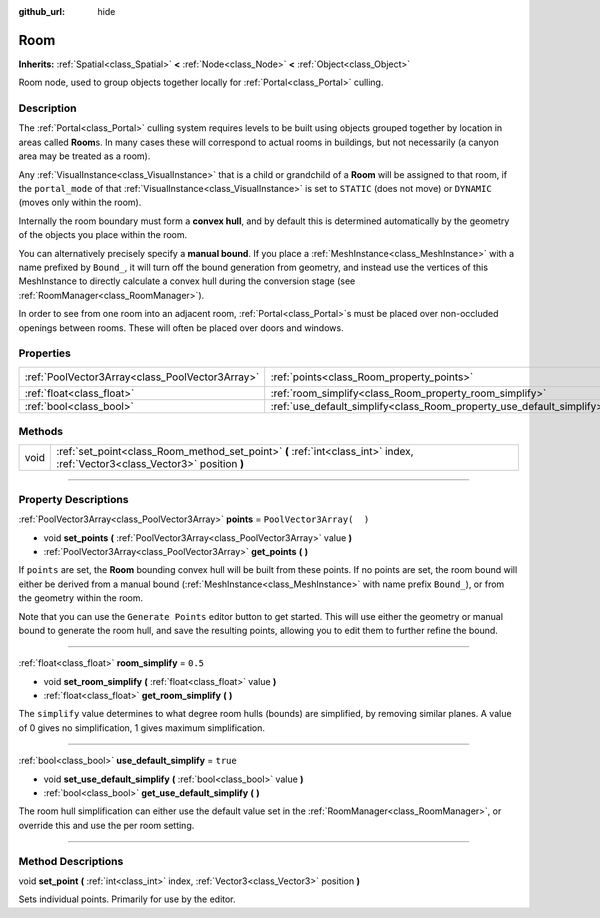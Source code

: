 :github_url: hide

.. DO NOT EDIT THIS FILE!!!
.. Generated automatically from Godot engine sources.
.. Generator: https://github.com/godotengine/godot/tree/3.5/doc/tools/make_rst.py.
.. XML source: https://github.com/godotengine/godot/tree/3.5/doc/classes/Room.xml.

.. _class_Room:

Room
====

**Inherits:** :ref:`Spatial<class_Spatial>` **<** :ref:`Node<class_Node>` **<** :ref:`Object<class_Object>`

Room node, used to group objects together locally for :ref:`Portal<class_Portal>` culling.

.. rst-class:: classref-introduction-group

Description
-----------

The :ref:`Portal<class_Portal>` culling system requires levels to be built using objects grouped together by location in areas called **Room**\ s. In many cases these will correspond to actual rooms in buildings, but not necessarily (a canyon area may be treated as a room).

Any :ref:`VisualInstance<class_VisualInstance>` that is a child or grandchild of a **Room** will be assigned to that room, if the ``portal_mode`` of that :ref:`VisualInstance<class_VisualInstance>` is set to ``STATIC`` (does not move) or ``DYNAMIC`` (moves only within the room).

Internally the room boundary must form a **convex hull**, and by default this is determined automatically by the geometry of the objects you place within the room.

You can alternatively precisely specify a **manual bound**. If you place a :ref:`MeshInstance<class_MeshInstance>` with a name prefixed by ``Bound_``, it will turn off the bound generation from geometry, and instead use the vertices of this MeshInstance to directly calculate a convex hull during the conversion stage (see :ref:`RoomManager<class_RoomManager>`).

In order to see from one room into an adjacent room, :ref:`Portal<class_Portal>`\ s must be placed over non-occluded openings between rooms. These will often be placed over doors and windows.

.. rst-class:: classref-reftable-group

Properties
----------

.. table::
   :widths: auto

   +-------------------------------------------------+-----------------------------------------------------------------------+--------------------------+
   | :ref:`PoolVector3Array<class_PoolVector3Array>` | :ref:`points<class_Room_property_points>`                             | ``PoolVector3Array(  )`` |
   +-------------------------------------------------+-----------------------------------------------------------------------+--------------------------+
   | :ref:`float<class_float>`                       | :ref:`room_simplify<class_Room_property_room_simplify>`               | ``0.5``                  |
   +-------------------------------------------------+-----------------------------------------------------------------------+--------------------------+
   | :ref:`bool<class_bool>`                         | :ref:`use_default_simplify<class_Room_property_use_default_simplify>` | ``true``                 |
   +-------------------------------------------------+-----------------------------------------------------------------------+--------------------------+

.. rst-class:: classref-reftable-group

Methods
-------

.. table::
   :widths: auto

   +------+-------------------------------------------------------------------------------------------------------------------------------+
   | void | :ref:`set_point<class_Room_method_set_point>` **(** :ref:`int<class_int>` index, :ref:`Vector3<class_Vector3>` position **)** |
   +------+-------------------------------------------------------------------------------------------------------------------------------+

.. rst-class:: classref-section-separator

----

.. rst-class:: classref-descriptions-group

Property Descriptions
---------------------

.. _class_Room_property_points:

.. rst-class:: classref-property

:ref:`PoolVector3Array<class_PoolVector3Array>` **points** = ``PoolVector3Array(  )``

.. rst-class:: classref-property-setget

- void **set_points** **(** :ref:`PoolVector3Array<class_PoolVector3Array>` value **)**
- :ref:`PoolVector3Array<class_PoolVector3Array>` **get_points** **(** **)**

If ``points`` are set, the **Room** bounding convex hull will be built from these points. If no points are set, the room bound will either be derived from a manual bound (:ref:`MeshInstance<class_MeshInstance>` with name prefix ``Bound_``), or from the geometry within the room.

Note that you can use the ``Generate Points`` editor button to get started. This will use either the geometry or manual bound to generate the room hull, and save the resulting points, allowing you to edit them to further refine the bound.

.. rst-class:: classref-item-separator

----

.. _class_Room_property_room_simplify:

.. rst-class:: classref-property

:ref:`float<class_float>` **room_simplify** = ``0.5``

.. rst-class:: classref-property-setget

- void **set_room_simplify** **(** :ref:`float<class_float>` value **)**
- :ref:`float<class_float>` **get_room_simplify** **(** **)**

The ``simplify`` value determines to what degree room hulls (bounds) are simplified, by removing similar planes. A value of 0 gives no simplification, 1 gives maximum simplification.

.. rst-class:: classref-item-separator

----

.. _class_Room_property_use_default_simplify:

.. rst-class:: classref-property

:ref:`bool<class_bool>` **use_default_simplify** = ``true``

.. rst-class:: classref-property-setget

- void **set_use_default_simplify** **(** :ref:`bool<class_bool>` value **)**
- :ref:`bool<class_bool>` **get_use_default_simplify** **(** **)**

The room hull simplification can either use the default value set in the :ref:`RoomManager<class_RoomManager>`, or override this and use the per room setting.

.. rst-class:: classref-section-separator

----

.. rst-class:: classref-descriptions-group

Method Descriptions
-------------------

.. _class_Room_method_set_point:

.. rst-class:: classref-method

void **set_point** **(** :ref:`int<class_int>` index, :ref:`Vector3<class_Vector3>` position **)**

Sets individual points. Primarily for use by the editor.

.. |virtual| replace:: :abbr:`virtual (This method should typically be overridden by the user to have any effect.)`
.. |const| replace:: :abbr:`const (This method has no side effects. It doesn't modify any of the instance's member variables.)`
.. |vararg| replace:: :abbr:`vararg (This method accepts any number of arguments after the ones described here.)`
.. |static| replace:: :abbr:`static (This method doesn't need an instance to be called, so it can be called directly using the class name.)`
